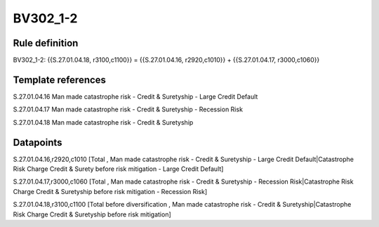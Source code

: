 =========
BV302_1-2
=========

Rule definition
---------------

BV302_1-2: {{S.27.01.04.18, r3100,c1100}} = {{S.27.01.04.16, r2920,c1010}} + {{S.27.01.04.17, r3000,c1060}}


Template references
-------------------

S.27.01.04.16 Man made catastrophe risk - Credit & Suretyship - Large Credit Default

S.27.01.04.17 Man made catastrophe risk - Credit & Suretyship - Recession Risk

S.27.01.04.18 Man made catastrophe risk - Credit & Suretyship


Datapoints
----------

S.27.01.04.16,r2920,c1010 [Total , Man made catastrophe risk - Credit & Suretyship - Large Credit Default|Catastrophe Risk Charge Credit & Surety before risk mitigation - Large Credit Default]

S.27.01.04.17,r3000,c1060 [Total , Man made catastrophe risk - Credit & Suretyship - Recession Risk|Catastrophe Risk Charge Credit & Suretyship before risk mitigation - Recession Risk]

S.27.01.04.18,r3100,c1100 [Total before diversification , Man made catastrophe risk - Credit & Suretyship|Catastrophe Risk Charge Credit & Suretyship before risk mitigation]



